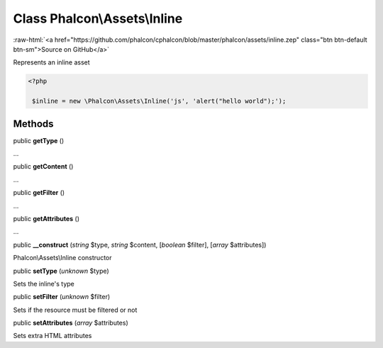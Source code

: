 Class **Phalcon\\Assets\\Inline**
=================================

.. role:: raw-html(raw)
   :format: html

:raw-html:`<a href="https://github.com/phalcon/cphalcon/blob/master/phalcon/assets/inline.zep" class="btn btn-default btn-sm">Source on GitHub</a>`

Represents an inline asset  

.. code-block:: php

    <?php

     $inline = new \Phalcon\Assets\Inline('js', 'alert("hello world");');



Methods
-------

public  **getType** ()

...


public  **getContent** ()

...


public  **getFilter** ()

...


public  **getAttributes** ()

...


public  **__construct** (*string* $type, *string* $content, [*boolean* $filter], [*array* $attributes])

Phalcon\\Assets\\Inline constructor



public  **setType** (*unknown* $type)

Sets the inline's type



public  **setFilter** (*unknown* $filter)

Sets if the resource must be filtered or not



public  **setAttributes** (*array* $attributes)

Sets extra HTML attributes




